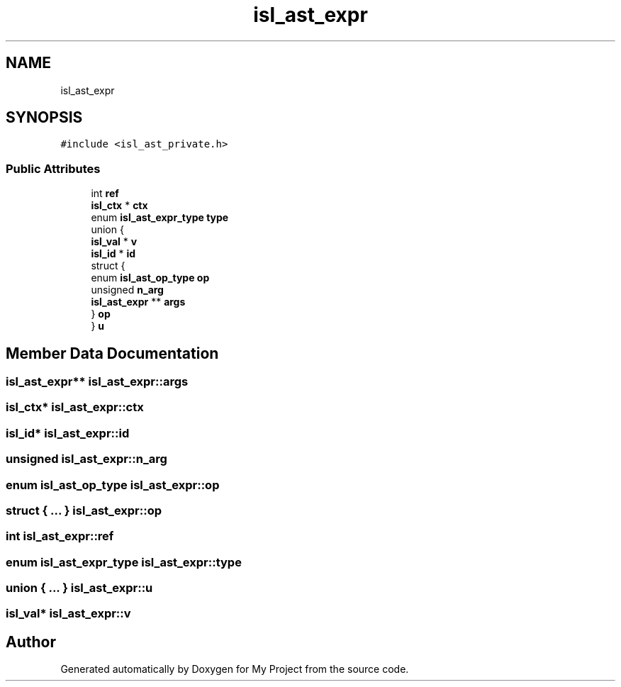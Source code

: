 .TH "isl_ast_expr" 3 "Sun Jul 12 2020" "My Project" \" -*- nroff -*-
.ad l
.nh
.SH NAME
isl_ast_expr
.SH SYNOPSIS
.br
.PP
.PP
\fC#include <isl_ast_private\&.h>\fP
.SS "Public Attributes"

.in +1c
.ti -1c
.RI "int \fBref\fP"
.br
.ti -1c
.RI "\fBisl_ctx\fP * \fBctx\fP"
.br
.ti -1c
.RI "enum \fBisl_ast_expr_type\fP \fBtype\fP"
.br
.ti -1c
.RI "union {"
.br
.ti -1c
.RI "   \fBisl_val\fP * \fBv\fP"
.br
.ti -1c
.RI "   \fBisl_id\fP * \fBid\fP"
.br
.ti -1c
.RI "   struct {"
.br
.ti -1c
.RI "      enum \fBisl_ast_op_type\fP \fBop\fP"
.br
.ti -1c
.RI "      unsigned \fBn_arg\fP"
.br
.ti -1c
.RI "      \fBisl_ast_expr\fP ** \fBargs\fP"
.br
.ti -1c
.RI "   } \fBop\fP"
.br
.ti -1c
.RI "} \fBu\fP"
.br
.in -1c
.SH "Member Data Documentation"
.PP 
.SS "\fBisl_ast_expr\fP** isl_ast_expr::args"

.SS "\fBisl_ctx\fP* isl_ast_expr::ctx"

.SS "\fBisl_id\fP* isl_ast_expr::id"

.SS "unsigned isl_ast_expr::n_arg"

.SS "enum \fBisl_ast_op_type\fP isl_ast_expr::op"

.SS "struct { \&.\&.\&. }  isl_ast_expr::op"

.SS "int isl_ast_expr::ref"

.SS "enum \fBisl_ast_expr_type\fP isl_ast_expr::type"

.SS "union { \&.\&.\&. }  isl_ast_expr::u"

.SS "\fBisl_val\fP* isl_ast_expr::v"


.SH "Author"
.PP 
Generated automatically by Doxygen for My Project from the source code\&.
